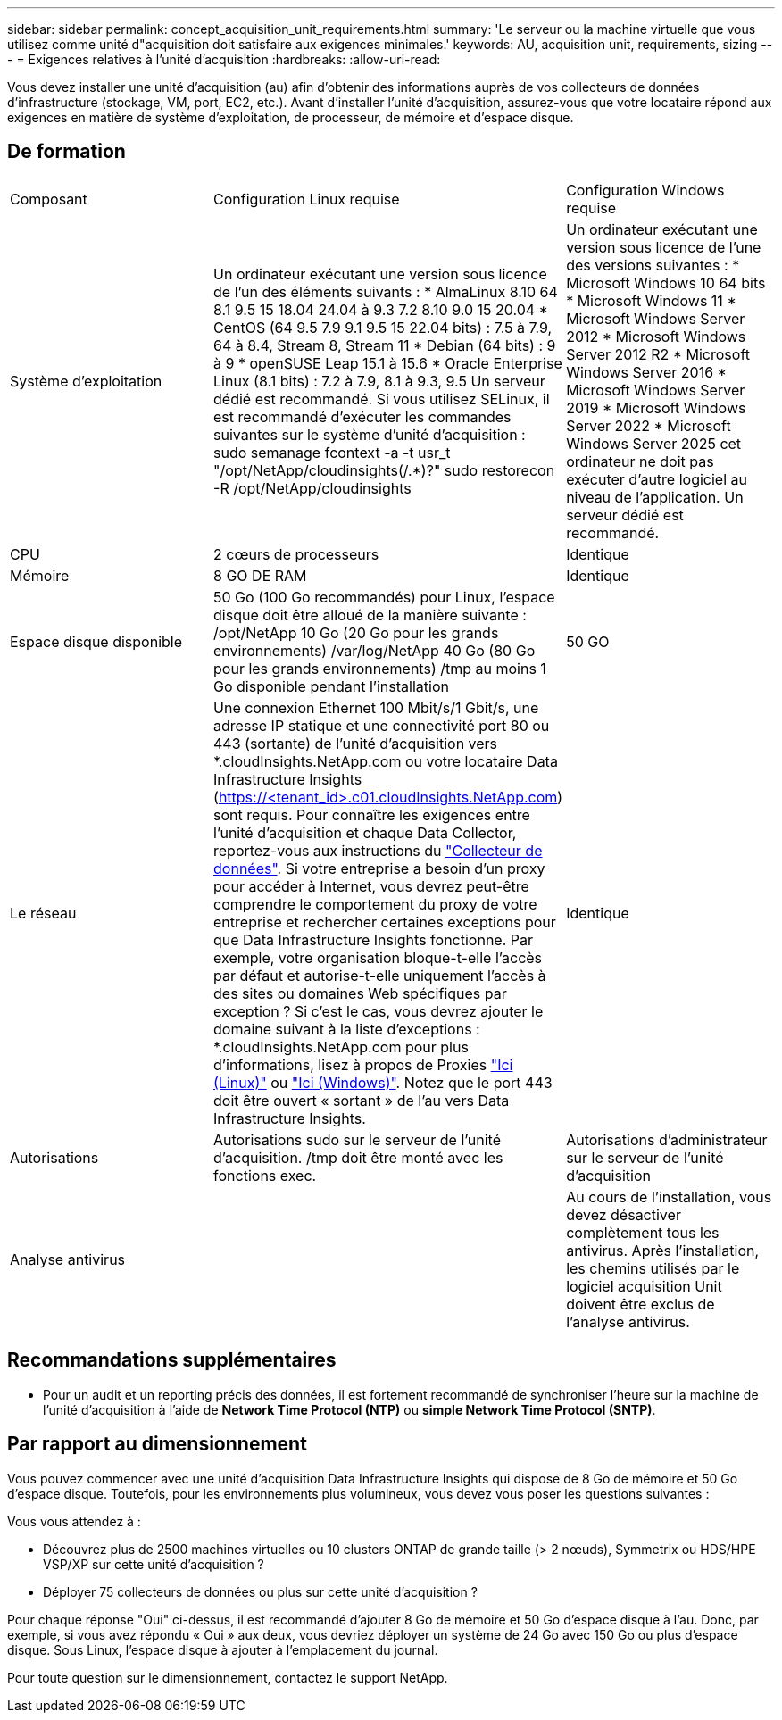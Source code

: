 ---
sidebar: sidebar 
permalink: concept_acquisition_unit_requirements.html 
summary: 'Le serveur ou la machine virtuelle que vous utilisez comme unité d"acquisition doit satisfaire aux exigences minimales.' 
keywords: AU, acquisition unit, requirements, sizing 
---
= Exigences relatives à l'unité d'acquisition
:hardbreaks:
:allow-uri-read: 


[role="lead"]
Vous devez installer une unité d'acquisition (au) afin d'obtenir des informations auprès de vos collecteurs de données d'infrastructure (stockage, VM, port, EC2, etc.). Avant d'installer l'unité d'acquisition, assurez-vous que votre locataire répond aux exigences en matière de système d'exploitation, de processeur, de mémoire et d'espace disque.



== De formation

|===


| Composant | Configuration Linux requise | Configuration Windows requise 


| Système d'exploitation | Un ordinateur exécutant une version sous licence de l'un des éléments suivants : * AlmaLinux 8.10 64 8.1 9.5 15 18.04 24.04 à 9.3 7.2 8.10 9.0 15 20.04 * CentOS (64 9.5 7.9 9.1 9.5 15 22.04 bits) : 7.5 à 7.9, 64 à 8.4, Stream 8, Stream 11 * Debian (64 bits) : 9 à 9 * openSUSE Leap 15.1 à 15.6 * Oracle Enterprise Linux (8.1 bits) : 7.2 à 7.9, 8.1 à 9.3, 9.5 Un serveur dédié est recommandé. Si vous utilisez SELinux, il est recommandé d'exécuter les commandes suivantes sur le système d'unité d'acquisition : sudo semanage fcontext -a -t usr_t "/opt/NetApp/cloudinsights(/.*)?" sudo restorecon -R /opt/NetApp/cloudinsights | Un ordinateur exécutant une version sous licence de l'une des versions suivantes : * Microsoft Windows 10 64 bits * Microsoft Windows 11 * Microsoft Windows Server 2012 * Microsoft Windows Server 2012 R2 * Microsoft Windows Server 2016 * Microsoft Windows Server 2019 * Microsoft Windows Server 2022 * Microsoft Windows Server 2025 cet ordinateur ne doit pas exécuter d'autre logiciel au niveau de l'application. Un serveur dédié est recommandé. 


| CPU | 2 cœurs de processeurs | Identique 


| Mémoire | 8 GO DE RAM | Identique 


| Espace disque disponible | 50 Go (100 Go recommandés) pour Linux, l'espace disque doit être alloué de la manière suivante : /opt/NetApp 10 Go (20 Go pour les grands environnements) /var/log/NetApp 40 Go (80 Go pour les grands environnements) /tmp au moins 1 Go disponible pendant l'installation | 50 GO 


| Le réseau | Une connexion Ethernet 100 Mbit/s/1 Gbit/s, une adresse IP statique et une connectivité port 80 ou 443 (sortante) de l'unité d'acquisition vers *.cloudInsights.NetApp.com ou votre locataire Data Infrastructure Insights (https://<tenant_id>.c01.cloudInsights.NetApp.com) sont requis. Pour connaître les exigences entre l'unité d'acquisition et chaque Data Collector, reportez-vous aux instructions du link:data_collector_list.html["Collecteur de données"]. Si votre entreprise a besoin d'un proxy pour accéder à Internet, vous devrez peut-être comprendre le comportement du proxy de votre entreprise et rechercher certaines exceptions pour que Data Infrastructure Insights fonctionne. Par exemple, votre organisation bloque-t-elle l'accès par défaut et autorise-t-elle uniquement l'accès à des sites ou domaines Web spécifiques par exception ? Si c'est le cas, vous devrez ajouter le domaine suivant à la liste d'exceptions : *.cloudInsights.NetApp.com pour plus d'informations, lisez à propos de Proxies link:task_troubleshooting_linux_acquisition_unit_problems.html#considerations-about-proxies-and-firewalls["Ici (Linux)"] ou link:task_troubleshooting_windows_acquisition_unit_problems.html#considerations-about-proxies-and-firewalls["Ici (Windows)"]. Notez que le port 443 doit être ouvert « sortant » de l'au vers Data Infrastructure Insights. | Identique 


| Autorisations | Autorisations sudo sur le serveur de l'unité d'acquisition. /tmp doit être monté avec les fonctions exec. | Autorisations d'administrateur sur le serveur de l'unité d'acquisition 


| Analyse antivirus |  | Au cours de l'installation, vous devez désactiver complètement tous les antivirus. Après l'installation, les chemins utilisés par le logiciel acquisition Unit doivent être exclus de l'analyse antivirus. 
|===


== Recommandations supplémentaires

* Pour un audit et un reporting précis des données, il est fortement recommandé de synchroniser l'heure sur la machine de l'unité d'acquisition à l'aide de *Network Time Protocol (NTP)* ou *simple Network Time Protocol (SNTP)*.




== Par rapport au dimensionnement

Vous pouvez commencer avec une unité d'acquisition Data Infrastructure Insights qui dispose de 8 Go de mémoire et 50 Go d'espace disque. Toutefois, pour les environnements plus volumineux, vous devez vous poser les questions suivantes :

Vous vous attendez à :

* Découvrez plus de 2500 machines virtuelles ou 10 clusters ONTAP de grande taille (> 2 nœuds), Symmetrix ou HDS/HPE VSP/XP sur cette unité d'acquisition ?
* Déployer 75 collecteurs de données ou plus sur cette unité d'acquisition ?


Pour chaque réponse "Oui" ci-dessus, il est recommandé d'ajouter 8 Go de mémoire et 50 Go d'espace disque à l'au. Donc, par exemple, si vous avez répondu « Oui » aux deux, vous devriez déployer un système de 24 Go avec 150 Go ou plus d'espace disque. Sous Linux, l'espace disque à ajouter à l'emplacement du journal.

Pour toute question sur le dimensionnement, contactez le support NetApp.
